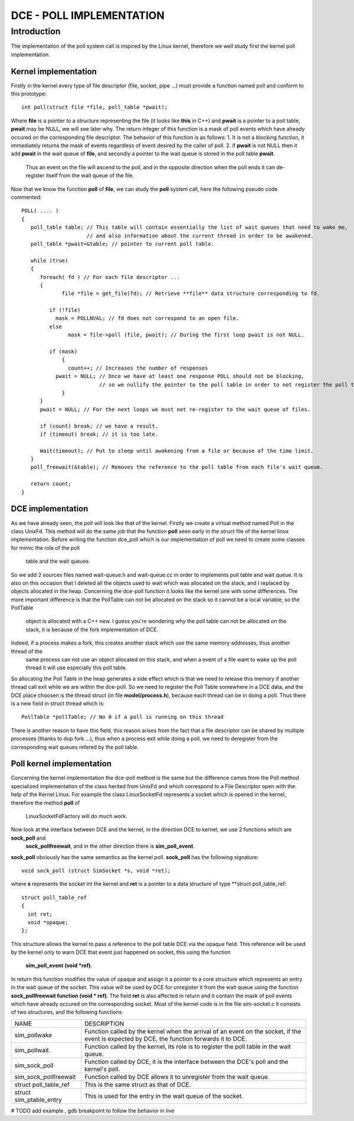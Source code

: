 DCE - POLL IMPLEMENTATION
*************************

Introduction
============

The implementation of the poll system call is inspired by the Linux kernel, therefore we well study first the kernel poll implementation.


Kernel implementation
---------------------
Firstly in the kernel every type of file descriptor (file, socket, pipe ...) must provide a function named poll and conform to this prototype:

::

  int poll(struct file *file, poll_table *pwait);
  
Where **file** is a pointer to a structure representing the file (it looks like **this** in C++) and **pwait** is a pointer to a poll table, **pwait** may be NULL, we will see later why.
The return integer of this function is a mask of poll events which have already occured on the corresponding file descriptor.
The behavior of this function is as follows:
1. It is not a blocking function, it immediately returns the mask of events regardless of event desired by the caller of poll. 
2. if **pwait** is not NULL then it add **pwait** in the wait queue of **file**, and secondly a pointer to the wait queue is stored in the poll table **pwait**.
   Thus an event on the file will ascend to the poll, and in the opposite direction when the poll ends it can de-register itself from the wait queue of the file.
   
Now that we know the function **poll** of **file**, we can study the **poll** system call, here the following pseudo code commented:

::

  POLL( .... )
  {
     poll_table table; // This table will contain essentially the list of wait queues that need to wake me,
                       // and also information about the current thread in order to be awakened.
     poll_table *pwait=&table; // pointer to current poll table.

     while (true)
     {
        foreach( fd ) // For each file descriptor ...
        {
	       file *file = get_file(fd); // Retrieve **file** data structure corresponding to fd.

           if (!file) 
             mask = POLLNVAL; // fd does not correspond to an open file.
           else
	         mask = file->poll (file, pwait); // During the first loop pwait is not NULL.
       
           if (mask)
	       {
	         count++; // Increases the number of responses
             pwait = NULL; // Once we have at least one response POLL should not be blocking, 
                           // so we nullify the pointer to the poll table in order to not register the poll table to more file descriptors.
 	       }
        }
        pwait = NULL; // For the next loops we must not re-register to the wait queue of files.

        if (count) break; // we have a result.
        if (timeout) break; // it is too late.
      
        Wait(timeout); // Put to sleep until awakening from a file or because of the time limit.              
     }
     poll_freewait(&table); // Removes the reference to the poll table from each file's wait queue.

     return count;   
  }    

DCE implementation
------------------

As we have already seen, the poll will look like that of the kernel.
Firstly we create a virtual method named Poll in the class UnixFd.
This method will do the same job that the function **poll** seen early in the struct file of the kernel linux implementation.
Before writing the function dce_poll which is our implementation of poll we need to create some classes for mimic the role of the poll
 table and the wait queues.
So we add 2 sources files named wait-queue.h and wait-queue.cc in order to implements poll table and wait queue.
It is also on this occasion that I deleted all the objects used to wait which was allocated on the stack, and I replaced by objects 
allocated in the heap. 
Concerning the dce-poll function it looks like the kernel one with some differences.
The more important difference is that the PollTable can not be allocated on the stack so it cannot be a local variable, so the PollTable
 object
 is allocated with a C++ new. I guess you're wondering why the poll table can not be allocated on the stack, it is because of the 
 fork implementation of DCE.
Indeed, if a process makes a fork, this creates another stack which use the same memory addresses, thus another thread of the
 same process can not 
 use an object allocated on this stack, and when a event of a file want to wake up the poll thread it will use especially this poll table.
So allocating the Poll Table in the heap generates a side effect which is that we need to release this memory if another thread call exit while we are within the dce-poll.
So we need to register the Poll Table somewhere in a DCE data, and the DCE place choosen is the thread struct (in file **model/process.h**), 
because each thread can be in doing a poll. Thus there is a new field in struct thread which is:

::

	PollTable *pollTable; // No 0 if a poll is running on this thread
	
There is another reason to have this field, this reason arises from the fact that a file descriptor can be shared by multiple processes 
(thanks to dup fork ...), thus when a process exit while doing a poll, we need to deregister from the corresponding wait queues refered by the poll table.

Poll kernel implementation
--------------------------

Concerning the kernel implementation the dce-poll method is the same but the difference cames from the Poll method specialized 
implementation of the class herited from UnixFd and which correspond to a File Descriptor open with the help of the Kernel Linux.
For example the class LinuxSocketFd  represents a socket which is opened in the kernel, therefore the method **poll** of
 LinuxSocketFdFactory will do much work.
Now look at the interface between DCE and the kernel, in the direction DCE to kernel, we use 2 functions which are **sock_poll** and
 **sock_pollfreewait**, and in the other direction there is **sim_poll_event**.
**sock_poll** obviously has the same semantics as the kernel poll.
**sock_poll** has the following signature:
 
::
 
    void sock_poll (struct SimSocket *s, void *ret);
    
where **s** represents the socket int the kernel and **ret** is a pointer to a data structure of type **struct poll_table_ref:

::
 
  struct poll_table_ref
  {
    int ret;
    void *opaque;
  };

This structure allows the kernel to pass a reference to the poll table DCE via the opaque field.
This reference will be used by the kernel only to warn DCE that event just happened on socket, this using the function
 **sim_poll_event (void *ref)**.
In return this function modifies the value of opaque and assign it a pointer to a core structure which represents an 
entry in the wait queue of the socket. This value will be used by DCE for unregister it from the wait queue using the function 
**sock_pollfreewait function (void * ref)**.
The field **ret** is also affected in return and it contain the mask of poll events which have 
already occured on the corresponding socket.
Most of the kernel code is in the file sim-socket.c it consists of two structures, and the following functions:

+------------------------+--------------------------------------------------------------------------------------------------------+
+ NAME                   +  DESCRIPTION                                                                                           +
+------------------------+--------------------------------------------------------------------------------------------------------+
+ sim_pollwake           +  Function called by the kernel when the arrival of an event on the socket, if the event is expected    +
+                        +  by DCE, the function forwards it to DCE.                                                              +
+------------------------+--------------------------------------------------------------------------------------------------------+
+ sim_pollwait           +  Function called by the kernel, its role is to register the poll table in the wait queue.              +
+                        +                                                                                                        +
+------------------------+--------------------------------------------------------------------------------------------------------+
+ sim_sock_poll          +  Function called by DCE, it is the interface between the DCE's poll and the kernel's poll.             +
+                        +                                                                                                        +
+------------------------+--------------------------------------------------------------------------------------------------------+
+ sim_sock_pollfreewait  +  Function called by DCE allows it to unregister from the wait queue.                                   +
+                        +                                                                                                        +
+------------------------+--------------------------------------------------------------------------------------------------------+
+ struct poll_table_ref  +  This is the same struct as that of DCE.                                                               +
+                        +                                                                                                        +
+------------------------+--------------------------------------------------------------------------------------------------------+
+ struct sim_ptable_entry+  This is used for the entry in the wait queue of the socket.                                           +
+                        +                                                                                                        +
+------------------------+--------------------------------------------------------------------------------------------------------+

# TODO add example , gdb breakpoint to follow the behavior in live
